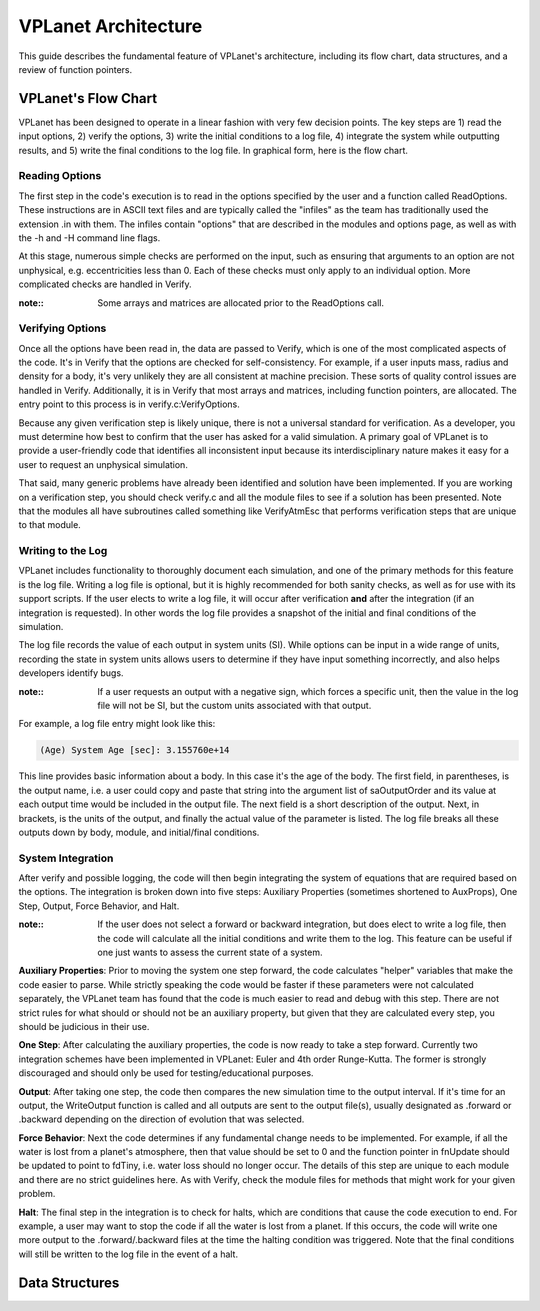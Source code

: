 VPLanet Architecture
====================

This guide describes the fundamental feature of VPLanet's architecture,
including its flow chart, data structures, and a review of function pointers.

VPLanet's Flow Chart
--------------------

VPLanet has been designed to operate in a linear fashion with very few decision
points. The key steps are 1) read the input options, 2) verify the options, 3)
write the initial conditions to a log file, 4) integrate the system while
outputting results, and 5) write the final conditions to the log file. In
graphical form, here is the flow chart.

.. figure:: VPLanetFlowChart.png

Reading Options
~~~~~~~~~~~~~~~

The first step in the code's execution is to read in the options specified by
the user and a function called ReadOptions. These instructions are in ASCII text
files and are typically called
the "infiles" as the team has traditionally used the extension .in with them.
The infiles contain "options" that are described in the modules and options
page, as well as with the -h and -H command line flags.

At this stage, numerous simple checks
are performed on the input, such as ensuring that arguments to an option are not
unphysical, e.g. eccentricities less than 0. Each of these checks must only
apply to an individual option. More complicated checks are handled
in Verify.

:note::

  Some arrays and matrices are allocated prior to the ReadOptions call.

Verifying Options
~~~~~~~~~~~~~~~~~

Once all the options have been read in, the data are passed to Verify, which is
one of the most complicated aspects of the code. It's in Verify that the options
are checked for self-consistency. For example, if a user inputs mass, radius and
density for a body, it's very unlikely they are all consistent at machine
precision. These sorts of quality control issues are handled in Verify.
Additionally, it is in Verify that most arrays and matrices, including function
pointers, are allocated. The entry point to this process is in
verify.c:VerifyOptions.

Because any given verification step is likely unique, there is not a universal
standard for verification. As a developer, you must determine how best to
confirm that the user has asked for a valid simulation. A primary goal of
VPLanet is to provide a user-friendly code that identifies all inconsistent
input because its interdisciplinary nature makes it easy for a user to request
an unphysical simulation.

That said, many generic problems have already been identified and solution have
been implemented. If you are working on a verification step, you should check
verify.c and all the module files to see if a solution has been presented. Note
that the modules all have subroutines called something like VerifyAtmEsc that
performs verification steps that are unique to that module.

Writing to the Log
~~~~~~~~~~~~~~~~~~

VPLanet includes functionality to thoroughly document each simulation, and one
of the primary methods for this feature is the log file. Writing a log file is
optional, but it is highly recommended for both sanity checks, as well as for
use with its support scripts. If the user elects to write a log file, it will
occur after verification **and** after the integration (if an integration is
requested). In other words the log file provides a snapshot of the initial and
final conditions of the simulation.

The log file records the value of each output in system units (SI). While
options can be input in a wide range of units, recording the state in system
units allows users to determine if they have input something incorrectly, and
also helps developers identify bugs.

:note::

  If a user requests an output with a negative sign, which forces a specific
  unit, then the value in the log file will not be SI, but the custom units
  associated with that output.

For example, a log file entry might look like this:

.. code-block:: bash

  (Age) System Age [sec]: 3.155760e+14

This line provides basic information about a body. In this case it's the age of
the body. The first field, in parentheses, is the output name, i.e. a user could
copy and paste that string into the argument list of saOutputOrder and its value
at each output time would be included in the output file. The next field is a
short description of the output. Next, in brackets, is the units of the output,
and finally the actual value of the parameter is listed. The log file breaks all
these outputs down by body, module, and initial/final conditions.

System Integration
~~~~~~~~~~~~~~~~~~

After verify and possible logging, the code will then begin integrating the
system of equations that are required based on the options. The integration is
broken down into five steps: Auxiliary Properties (sometimes shortened to
AuxProps), One Step, Output, Force Behavior, and Halt.

:note::

  If the user does not select a forward or backward integration, but does elect
  to write a log file, then the code will calculate all the initial conditions
  and write them to the log. This feature can be useful if one just wants to
  assess the current state of a system.

**Auxiliary Properties**: Prior to moving the system one step forward, the code
calculates "helper" variables that make the code easier to parse. While strictly
speaking the code would be faster if these parameters were not calculated
separately, the VPLanet team has found that the code is much easier to read and
debug with this step. There are not strict rules for what should or should not
be an auxiliary property, but given that they are calculated every step, you
should be judicious in their use.

**One Step**: After calculating the auxiliary properties, the code is now ready
to take a step forward. Currently two integration schemes have been implemented
in VPLanet: Euler and 4th order Runge-Kutta. The former is strongly discouraged
and should only be used for testing/educational purposes.

**Output**: After taking one step, the code then compares the new simulation
time to the output interval. If it's time for an output, the WriteOutput
function is called and all outputs are sent to the output file(s), usually
designated as .forward or .backward depending on the direction of evolution that
was selected.

**Force Behavior**: Next the code determines if any fundamental change needs to
be implemented. For example, if all the water is lost from a planet's
atmosphere, then that value should be set to 0 and the function pointer in
fnUpdate should be updated to point to fdTiny, i.e. water loss should no longer
occur. The details of this step are unique to each module and there are no
strict guidelines here. As with Verify, check the module files for methods that
might work for your given problem.

**Halt**: The final step in the integration is to check for halts, which are
conditions that cause the code execution to end. For example, a user may want to
stop the code if all the water is lost from a planet. If this occurs, the code
will write one more output to the .forward/.backward files at the time the
halting condition was triggered. Note that the final conditions will still be
written to the log file in the event of a halt.

Data Structures
---------------
 
